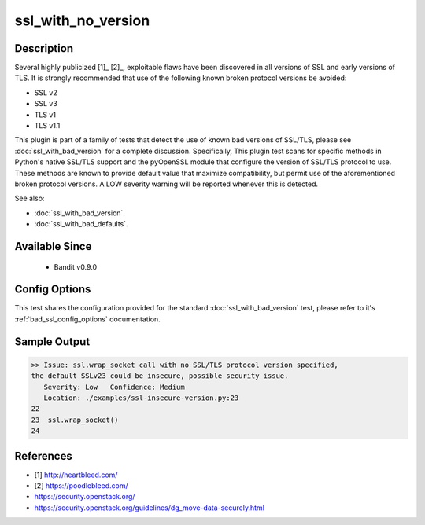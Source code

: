 
ssl_with_no_version
===================

Description
-----------
Several highly publicized [1]_ [2]_, exploitable flaws have been discovered in
all versions of SSL and early versions of TLS. It is strongly recommended that
use of the following known broken protocol versions be avoided:

- SSL v2
- SSL v3
- TLS v1
- TLS v1.1

This plugin is part of a family of tests that detect the use of known bad
versions of SSL/TLS, please see :doc:`ssl_with_bad_version` for a complete
discussion. Specifically, This plugin test scans for specific methods in
Python's native SSL/TLS support and the pyOpenSSL module that configure the
version of SSL/TLS protocol to use. These methods are known to provide default
value that maximize compatibility, but permit use of the aforementioned broken
protocol versions. A LOW severity warning will be reported whenever this is
detected.

See also:

- :doc:`ssl_with_bad_version`.
- :doc:`ssl_with_bad_defaults`.


Available Since
---------------
 - Bandit v0.9.0

Config Options
--------------
This test shares the configuration provided for the standard
:doc:`ssl_with_bad_version` test, please refer to it's
:ref:`bad_ssl_config_options` documentation.

Sample Output
-------------
.. code-block:: none

    >> Issue: ssl.wrap_socket call with no SSL/TLS protocol version specified,
    the default SSLv23 could be insecure, possible security issue.
       Severity: Low   Confidence: Medium
       Location: ./examples/ssl-insecure-version.py:23
    22
    23  ssl.wrap_socket()
    24

References
----------
- [1] http://heartbleed.com/
- [2] https://poodlebleed.com/
- https://security.openstack.org/
- https://security.openstack.org/guidelines/dg_move-data-securely.html

